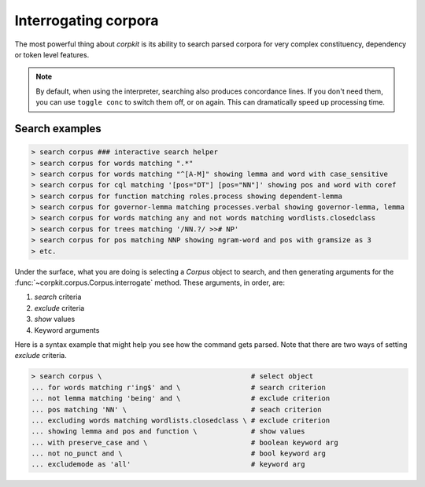 Interrogating corpora
==================

The most powerful thing about *corpkit* is its ability to search parsed corpora for very complex constituency, dependency or token level features.

.. note::
   
   By default, when using the interpreter, searching also produces concordance lines. If you don't need them, you can use ``toggle conc`` to switch them off, or on again. This can dramatically speed up processing time.

Search examples
--------------------

.. code-block:: bash

   > search corpus ### interactive search helper
   > search corpus for words matching ".*"
   > search corpus for words matching "^[A-M]" showing lemma and word with case_sensitive
   > search corpus for cql matching '[pos="DT"] [pos="NN"]' showing pos and word with coref
   > search corpus for function matching roles.process showing dependent-lemma
   > search corpus for governor-lemma matching processes.verbal showing governor-lemma, lemma
   > search corpus for words matching any and not words matching wordlists.closedclass
   > search corpus for trees matching '/NN.?/ >># NP'
   > search corpus for pos matching NNP showing ngram-word and pos with gramsize as 3
   > etc.

Under the surface, what you are doing is selecting a `Corpus` object to search, and then generating arguments for the :func:`~corpkit.corpus.Corpus.interrogate` method. These arguments, in order, are:

1. `search` criteria
2. `exclude` criteria
3. `show` values
4. Keyword arguments

Here is a syntax example that might help you see how the command gets parsed. Note that there are two ways of setting `exclude` criteria.

.. code-block:: bash

   > search corpus \                                    # select object
   ... for words matching r'ing$' and \                 # search criterion
   ... not lemma matching 'being' and \                 # exclude criterion
   ... pos matching 'NN' \                              # seach criterion
   ... excluding words matching wordlists.closedclass \ # exclude criterion
   ... showing lemma and pos and function \             # show values
   ... with preserve_case and \                         # boolean keyword arg
   ... not no_punct and \                               # bool keyword arg
   ... excludemode as 'all'                             # keyword arg

